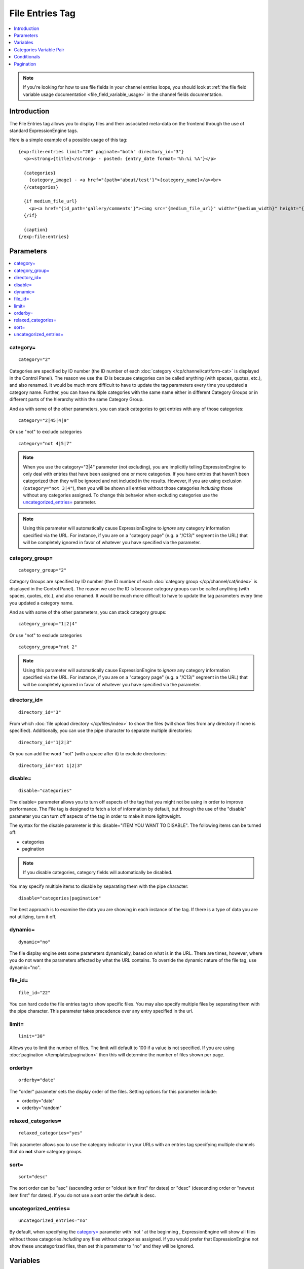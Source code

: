 File Entries Tag
================

.. contents::
   :local:
   :depth: 1

.. note:: If you're looking for how to use file fields in your channel
  entries loops, you should look at :ref:`the file field variable
  usage documentation <file_field_variable_usage>` in the channel fields
  documentation.

Introduction
------------

The File Entries tag allows you to display files and their associated
meta-data on the frontend through the use of standard ExpressionEngine
tags.


Here is a simple example of a possible usage of this tag::

  {exp:file:entries limit="20" paginate="both" directory_id="3"}
    <p><strong>{title}</strong> - posted: {entry_date format='%h:%i %A'}</p>

    {categories}
      {category_image} - <a href="{path='about/test'}">{category_name}</a><br>
    {/categories}

    {if medium_file_url}
      <p><a href="{id_path='gallery/comments'}"><img src="{medium_file_url}" width="{medium_width}" height="{medium_height}" alt="{title}" title="{title}" /></a></p>
    {/if}

    {caption}
  {/exp:file:entries}

Parameters
----------

.. contents::
  :local:

category=
~~~~~~~~~

::

  category="2"

Categories are specified by ID number (the ID number of each
:doc:`category </cp/channel/cat/form-cat>` is displayed in the
Control Panel). The reason we use the ID is because categories can be
called anything (with spaces, quotes, etc.), and also renamed. It would
be much more difficult to have to update the tag parameters every time
you updated a category name. Further, you can have multiple categories
with the same name either in different Category Groups or in different
parts of the hierarchy within the same Category Group.

And as with some of the other parameters, you can stack categories to
get entries with any of those categories::

  category="2|45|4|9"

Or use "not" to exclude categories

::

  category="not 4|5|7"

.. note:: When you use the category="3\|4" parameter (not excluding),
  you are implicitly telling ExpressionEngine to only deal with
  entries that have been assigned one or more categories. If you have
  entries that haven't been categorized then they will be ignored and
  not included in the results. However, if you are using exclusion
  (``category="not 3|4"``), then you will be shown all entries without
  those categories *including* those without any categories assigned.
  To change this behavior when excluding categories use the
  `uncategorized_entries=`_ parameter.

.. note:: Using this parameter will automatically cause ExpressionEngine
  to *ignore* any category information specified via the URL. For
  instance, if you are on a "category page" (e.g. a "/C13/" segment in
  the URL) that will be completely ignored in favor of whatever you
  have specified via the parameter.

category_group=
~~~~~~~~~~~~~~~

::

  category_group="2"

Category Groups are specified by ID number (the ID number of each
:doc:`category group </cp/channel/cat/index>` is
displayed in the Control Panel). The reason we use the ID is because
category groups can be called anything (with spaces, quotes, etc.), and
also renamed. It would be much more difficult to have to update the tag
parameters every time you updated a category name.

And as with some of the other parameters, you can stack category groups::

  category_group="1|2|4"

Or use "not" to exclude categories

::

  category_group="not 2"

.. note:: Using this parameter will automatically cause ExpressionEngine
  to *ignore* any category information specified via the URL. For
  instance, if you are on a "category page" (e.g. a "/C13/" segment in
  the URL) that will be completely ignored in favor of whatever you
  have specified via the parameter.

directory_id=
~~~~~~~~~~~~~

::

  directory_id="3"

From which :doc:`file upload directory
</cp/files/index>` to show the files (will
show files from any directory if none is specified). Additionally, you
can use the pipe character to separate multiple directories::

  directory_id="1|2|3"

Or you can add the word "not" (with a space after it) to exclude
directories::

  directory_id="not 1|2|3"

disable=
~~~~~~~~

::

  disable="categories"

The disable= parameter allows you to turn off aspects of the tag that
you might not be using in order to improve performance. The File tag
is designed to fetch a lot of information by default, but through the
use of the "disable" parameter you can turn off aspects of the tag in
order to make it more lightweight.

The syntax for the disable parameter is this: disable="ITEM YOU WANT TO
DISABLE". The following items can be turned off:

-  categories
-  pagination

.. note:: If you disable categories, category fields will automatically
  be disabled.

You may specify multiple items to disable by separating them with the
pipe character::

  disable="categories|pagination"

The best approach is to examine the data you are showing in each
instance of the tag. If there is a type of data you are not utilizing,
turn it off.

dynamic=
~~~~~~~~

::

  dynamic="no"

The file display engine sets some parameters dynamically, based on what
is in the URL. There are times, however, where you do not want the
parameters affected by what the URL contains. To override the dynamic
nature of the file tag, use dynamic="no".

file_id=
~~~~~~~~

::

  file_id="22"

You can hard code the file entries tag to show specific files. You may
also specify multiple files by separating them with the pipe character.
This parameter takes precedence over any entry specified in the url.

limit=
~~~~~~

::

  limit="30"

Allows you to limit the number of files. The limit will default to 100
if a value is not specified. If you are using
:doc:`pagination </templates/pagination>` then this
will determine the number of files shown per page.

orderby=
~~~~~~~~

::

  orderby="date"

The "order" parameter sets the display order of the files. Setting
options for this parameter include:

-  orderby="date"
-  orderby="random"

relaxed_categories=
~~~~~~~~~~~~~~~~~~~

::

  relaxed_categories="yes"

This parameter allows you to use the category indicator in your URLs
with an entries tag specifying multiple channels that do **not** share
category groups.

sort=
~~~~~

::

  sort="desc"

The sort order can be "asc" (ascending order or "oldest item first" for
dates) or "desc" (descending order or "newest item first" for dates). If
you do not use a sort order the default is desc.

uncategorized_entries=
~~~~~~~~~~~~~~~~~~~~~~

::

  uncategorized_entries="no"

By default, when specifying the `category=`_ parameter with 'not ' at the
beginning , ExpressionEngine will show all files without those
categories *including* any files without categories assigned. If you
would prefer that ExpressionEngine not show these uncategorized files,
then set this parameter to "no" and they will be ignored.


Variables
---------

.. contents::
  :local:

absolute_count
~~~~~~~~~~~~~~

::

  {absolute_count}

The absolute "count" out of the current file being displayed by the tag,
including those files on previous pages (if using pagination).

If five entries are being displayed per page, then for the fourth entry
on the second page the {absolute_count} variable would have a value of
"9".

count
~~~~~

::

  {count}

The "count" out of the current file being displayed by the tag on the
current page.

If five entries are being displayed per page, then for the fourth entry
on the page the {count} variable would have a value of "4".

credit
~~~~~~

::

  {credit}

The credit information associated with the entry, typically used for photo
attributions.

description
~~~~~~~~~~~

::

  {description}

The description associated with the entry.

directory_id
~~~~~~~~~~~~

::

  {directory_id}

The ID number of the file upload directory

directory_title
~~~~~~~~~~~~~~~

::

  {directory_title}

This variable simply displays the content from the "Descriptive name of
upload directory" setting for the directory that the file is in.

extension
~~~~~~~~~

::

  {extension}

The file's extension, if it has one.

file_id
~~~~~~~

::

  {file_id}

The unique id of the file.

file_name
~~~~~~~~~

::

  {file_name}

The full name of the file (including its extension).

file_size
~~~~~~~~~

::

  {file_size}

The size of the file (in bytes). To display the size in a human friendly manner, (e.g. ``147KB``) use::

  {file_size:human}

This includes the appropriate ``<abbr>`` HTML tag. Or, if you prefer to have the units spelled out, (e.g. ``147 kilobytes``), use::

  {file_size:human_long}

If you have defined any :ref:`image_manipulations` you can modify this tag with the Short Name of the manipulation. For example, if you've
defined a "small" manipulation, the following will output the file size of that version::

	{file_size:small}
	{file_size:small:human}
	{file_size:small:human_long}

file_url
~~~~~~~~

::

  {file_url}

The URL to the file.

height
~~~~~~

::

  {height}

The height (in pixels) of the full-size image. (Empty for non-image files.)

If you have defined any :ref:`image_manipulations` you can modify this
tag with the Short Name of the manipulation. For example, if you've
defined a "small" manipulation, the following will output the height of
that version::

	{height:small}

id_path
~~~~~~~

::

  {id_path='gallery/full_image'}

The URL to the specified template. The ID number of the entry will be
automatically added. For example, this::

  <a href="{id_path='gallery/full_image'}">my picture</a>

Would be rendered like this::

  <a href="http://example.com/index.php/gallery/full_image/234/">my picture</a>

location
~~~~~~~~

::

  {location}

The user-defined geographic location information associated with the
entry, typically used for photos.

modified_date
~~~~~~~~~~~~~

::

  {modified_date format="%Y %m %d"}

The date on which the file was edited through the system. As with other
date variables, these require the "format" parameter in order to define
how the date should be displayed. See the :doc:`date variable formatting
</templates/date_variable_formatting>` page for more information.

path
~~~~

::

	{path}

The URL to the folder containing the file, including a trailing slash.

switch=
~~~~~~~

::

  {switch="option_one|option_two|option_three"}

This variable permits you to rotate through any number of values as the
entries are displayed. The first entry will use "option_one", the
second will use "option_two", the third "option_three", the fourth
"option_one", and so on.

The most straightforward use for this would be to alternate colors. It
could be used like so::

  {exp:file:entries} <div class="{switch="one|two"}"> <h1>{filename}</h1> {caption} </div> {/exp:file:entries}

The entries would then alternate between <div class="one"> and <div
class="two">.

Multiple instances of the {switch=} tag may be used and the system will
intelligently keep track of each one.

title
~~~~~

::

  {title}

The title of the entry.

total_results
~~~~~~~~~~~~~

::

  {total_results}

The total number of files being displayed by this tag on the current
page.

upload_date
~~~~~~~~~~~

::

  {upload_date format="%Y %m %d"}

The date when the file was uploaded. As with other date variables, these require
the "format" parameter in order to define how the date should be
displayed. See the :doc:`date variable formatting
</templates/date_variable_formatting>` page for more information.

url
~~~

::

  {url}

The full URL to the file.

If you have defined any :ref:`image_manipulations` you can modify this
tag with the Short Name of the manipulation. For example, if you've
defined a "small" manipulation, the following will output the URL to
that version::

  {url:small}

width
~~~~~

::

  {width}

The width (in pixels) of the full-size image. (Empty for non-image files.)

If you have defined any :ref:`image_manipulations` you can modify this
tag with the Short Name of the manipulation. For example, if you've
defined a "small" manipulation, the following will output the width of
that version::

  {width:small}

Categories Variable Pair
------------------------

.. contents::
  :local:

::

  {categories}
    {category_image} <a href="{path='gallery/index'}">{category_name}</a>
  {/categories}

Categories are a "looping pair". Since you can
have multiple categories per file, we need a mechanism to show as many
categories as exist for each file.

The backspace parameter is also supported. For example, if you put a <br /> tag
after each category you'll have this::

  Local News<br />          Health News<br />  Science News<br />

You might, however, not want the <br /> tag after the final item. Simply
count the number of characters (including spaces and line breaks) you
want to remove and add the backspace parameter to the tag. The <br />
tag has 6 characters plus a new line character, so you would do this::

  {categories backspace="7"}    {category_name}<br /> {/categories}

That will produce code like this::

     Local News<br />             Health News<br />        Science News


category_description
~~~~~~~~~~~~~~~~~~~~

::

  {category_description}

The description associated with the category.

category_group
~~~~~~~~~~~~~~

::

  {category_group}

The category group ID of the category.

category_id
~~~~~~~~~~~

::

  {category_id}

The category ID associated with the category.

parent_id
~~~~~~~~~

::

  {parent_id}

The category ID associated with the category's parent (or 0 in the case
of a top level category).

category_image
~~~~~~~~~~~~~~

::

  {category_image}

The image link (or other information) you can optionally store with each
category within the Control Panel.

category_name
~~~~~~~~~~~~~

::

  {category_name}

This displays the name of the category.

category_url_title
~~~~~~~~~~~~~~~~~~

::

  {category_url_title}

This variable displays the URL title of the category

path=''
~~~~~~~

::

  {path='gallery/index'}

This variable will be replaced by a URL to the specifies Template
Group/Template. The category designation information will automatically
be added to the end of the URL so that the target page will know which
category to display.

If you want the category links to point to your site index instead of a
particular template group/template you can use SITE_INDEX instead::

  {categories}  <a href="{path='SITE_INDEX'}">{category_name}</a>  {/categories}

Custom Category Fields
~~~~~~~~~~~~~~~~~~~~~~

All custom fields assigned to a category can be accessed using the
"short name" of the field::

  {class} {extended_description} {category_name_fr} etc..

These are totally dynamic in that any field you create for your category
will automatically be available by its "short name" as a variable.

Conditionals
------------

.. contents::
  :local:

Conditionals work in the file tag::

  {if name=="bozo"}  You've got a big nose!  {/if}

if viewable_image
~~~~~~~~~~~~~~~~~

::

  {if viewable_image} content {/if}

You may use this conditional to identify images viewable in the browser
('bmp','gif','jpeg','jpg','jpe','png'), particularly useful for image
tags.

if no_results
~~~~~~~~~~~~~

::

  {if no_results} content {/if}

You may use this conditional for displaying a message in the case when
no files are returned. The contents inside of the conditional will be
displayed in cases where there are no results returned for the tag. ::

  {if no_results}  <p>There are no current files to view.</p>  {/if}

Further, you may specify that another Template be shown in a case when
there are no results. In order to do that, you must use the redirect=
variable::

  {if no_results} {redirect="site/noresult"} {/if}

Pagination
----------

The File module supports :doc:`/templates/pagination`.
